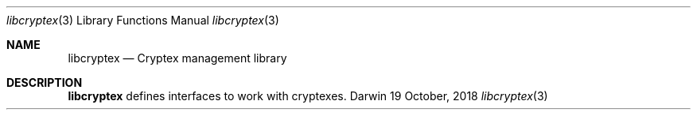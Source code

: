 .Dd 19 October, 2018
.Dt libcryptex 3
.Os Darwin
.Sh NAME
.Nm libcryptex
.Nd Cryptex management library
.Sh DESCRIPTION
.Nm
defines interfaces to work with cryptexes.

